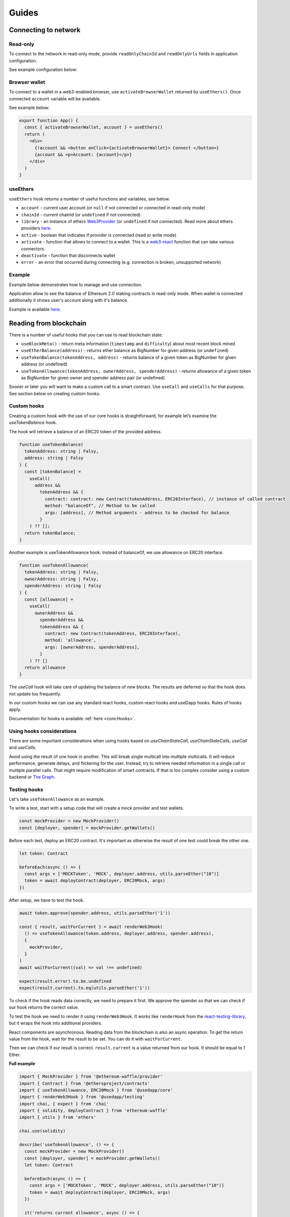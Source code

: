 Guides
######

Connecting to network
*********************

Read-only
=========
To connect to the network in read-only mode, provide ``readOnlyChainId`` and ``readOnlyUrls`` fields in application configuration.

See example configuration below:

.. code-block:: javascript
  import { Mainnet } from '@usedapp/core'

  const config = {
    readOnlyChainId: Mainnet.chainID,
    readOnlyUrls: {
      [Mainnet.chainID]: 'https://mainnet.infura.io/v3/62687d1a985d4508b2b7a24827551934',
    },
  }


Browser wallet
==============

To connect to a wallet in a web3-enabled browser, use ``activateBrowserWallet`` returned by ``useEthers()``.
Once connected ``account`` variable will be available.

See example below:

.. code-block:: javascript

  export function App() {
    const { activateBrowserWallet, account } = useEthers()
    return (
      <div>
        {!account && <button onClick={activateBrowserWallet}> Connect </button>}
        {account && <p>Account: {account}</p>}
      </div>
    )
  }


useEthers
=========

``useEthers`` hook returns a number of useful functions and variables, see below:

- ``account`` - current user account (or ``null`` if not connected or connected in read-only mode)

- ``chainId`` - current chainId (or ``undefined`` if not connected)

- ``library`` - an instance of ethers `Web3Provider <https://docs.ethers.io/v5/api/providers/other/#Web3Provider>`_ (or ``undefined`` if not connected). Read more about ethers providers `here <https://docs.ethers.io/v5/api/providers/>`_.

- ``active`` - boolean that indicates if provider is connected (read or write mode)

- ``activate`` - function that allows to connect to a wallet. This is a `web3-react <https://github.com/NoahZinsmeister/web3-react>`_ function that can take various connectors.

- ``deactivate`` - function that disconnects wallet

- ``error`` - an error that occurred during connecting (e.g. connection is broken, unsupported network)



Example
=======

Example below demonstrates how to manage and use connection.

Application allow to see the balance of Ethereum 2.0 staking contracts in read-only mode.
When wallet is connected additionally it shows user's account along with it's balance.

Example is available `here <https://example.usedapp.io/balance>`_.

.. code-block:: javascript
  import { Mainnet } from '@usedapp/core'

  const config = {
    readOnlyChainId: Mainnet.chainId,
    readOnlyUrls: {
      [Mainnet.chainId]: 'https://mainnet.infura.io/v3/62687d1a985d4508b2b7a24827551934',
    },
  }

  ReactDOM.render(
    <DAppProvider config={config}>
      <App />
    </DAppProvider>
    document.getElementById('root')
  )

  const STAKING_CONTRACT = '0x00000000219ab540356cBB839Cbe05303d7705Fa'

  export function App() {
    const { activateBrowserWallet, deactivate, account } = useEthers()
    const userBalance = useEtherBalance(account)
    const stakingBalance = useEtherBalance(STAKING_CONTRACT)

    return (
      <div>
        {!account && <button onClick={activateBrowserWallet}> Connect </button>}
        {account && <button onClick={deactivate}> Disconnect </button>}
        {stakingBalance && <p>ETH2 staking balance: {formatEther(stakingBalance)} ETH </p>}
        {account && <p>Account: {account}</p>}
        {userBalance && <p>Ether balance: {formatEther(userBalance)} ETH </p>}
      </div>
    )
  }



Reading from blockchain
***********************

There is a number of useful hooks that you can use to read blockchain state:

- ``useBlockMeta()`` - return meta information (``timestamp`` and ``difficulty``) about most recent block mined
- ``useEtherBalance(address)`` - returns ether balance as BigNumber for given address (or ``undefined``)
- ``useTokenBalance(tokenAddress, address)`` - returns balance of a given token as BigNumber for given address (or undefined)
- ``useTokenAllowance(tokenAddress, ownerAddress, spenderAddress)`` - returns allowance of a given token as BigNumber for given owner and spender address pair (or undefined)

Sooner or later you will want to make a custom call to a smart contract. Use ``useCall`` and ``useCalls`` for that purpose.
See section below on creating custom hooks.


Custom hooks
============

Creating a custom hook with the use of our core hooks is straightforward, for example let’s examine the *useTokenBalance* hook.

The hook will retrieve a balance of an ERC20 token of the provided address.

.. code-block:: javascript

  function useTokenBalance(
    tokenAddress: string | Falsy,
    address: string | Falsy
  ) {
    const [tokenBalance] =
      useCall(
        address &&
          tokenAddress && {
            contract: contract: new Contract(tokenAddress, ERC20Interface), // instance of called contract
            method: "balanceOf", // Method to be called
            args: [address], // Method arguments - address to be checked for balance
          }
      ) ?? [];
    return tokenBalance;
  }

Another example is useTokenAllowance hook. Instead of balanceOf, we use allowance on ERC20 interface.

.. code-block:: javascript

  function useTokenAllowance(
    tokenAddress: string | Falsy,
    ownerAddress: string | Falsy,
    spenderAddress: string | Falsy
  ) {
    const [allowance] =
      useCall(
        ownerAddress &&
          spenderAddress &&
          tokenAddress && {
            contract: new Contract(tokenAddress, ERC20Interface),
            method: 'allowance',
            args: [ownerAddress, spenderAddress],
          }
      ) ?? []
    return allowance
  }


The *useCall* hook will take care of updating the balance of new blocks.
The results are deferred so that the hook does not update too frequently.

In our custom hooks we can use any standard react hooks, custom react hooks and useDapp hooks.
Rules of hooks apply.

Documentation for hooks is available :ref:`here <core:Hooks>`.


Using hooks considerations
==========================

There are some important considerations when using hooks based on `useChainStateCall`, `useChainStateCalls`, `useCall` and `useCalls`.

Avoid using the result of one hook in another.
This will break single multicall into multiple multicalls.
It will reduce performance, generate delays, and flickering for the user.
Instead, try to retrieve needed information in a single call or multiple parallel calls.
That might require modification of smart contracts.
If that is too complex consider using a custom backend or `The Graph <https://thegraph.com/>`_.


Testing hooks
=============

Let's take ``useTokenAllowance`` as an example.

To write a test, start with a setup code that will create a mock provider and test wallets.

.. code-block:: javascript

  const mockProvider = new MockProvider()
  const [deployer, spender] = mockProvider.getWallets()

Before each test, deploy an ERC20 contract. It's important as otherwise the result of one
test could break the other one.

.. code-block:: javascript

  let token: Contract

  beforeEach(async () => {
    const args = ['MOCKToken', 'MOCK', deployer.address, utils.parseEther("10")]
    token = await deployContract(deployer, ERC20Mock, args)
  })

After setup, we have to test the hook.

.. code-block:: javascript

  await token.approve(spender.address, utils.parseEther('1'))

  const { result, waitForCurrent } = await renderWeb3Hook(
    () => useTokenAllowance(token.address, deployer.address, spender.address),
    {
      mockProvider,
    }
  )
  await waitForCurrent((val) => val !== undefined)

  expect(result.error).to.be.undefined
  expect(result.current).to.eq(utils.parseEther('1'))

To check if the hook reads data correctly, we need to prepare it first. We approve the spender so that we can check if our hook returns the correct value.

To test the hook we need to render it using ``renderWeb3Hook``. It works like ``renderHook`` from the `react-testing-library <https://testing-library.com/docs/react-testing-library/intro/>`_,
but it wraps the hook into additional providers.

React components are asynchronous. Reading data from the blockchain is also an async operation.
To get the return value from the hook, wait for the result to be set. You can do it with ``waitForCurrent``.

Then we can check if our result is correct. ``result.current`` is a value returned from our hook. It should be equal to 1 Ether.


**Full example**

.. code-block:: javascript

  import { MockProvider } from '@ethereum-waffle/provider'
  import { Contract } from '@ethersproject/contracts'
  import { useTokenAllowance, ERC20Mock } from '@usedapp/core'
  import { renderWeb3Hook } from '@usedapp/testing'
  import chai, { expect } from 'chai'
  import { solidity, deployContract } from 'ethereum-waffle'
  import { utils } from 'ethers'

  chai.use(solidity)

  describe('useTokenAllowance', () => {
    const mockProvider = new MockProvider()
    const [deployer, spender] = mockProvider.getWallets()
    let token: Contract

    beforeEach(async () => {
      const args = ['MOCKToken', 'MOCK', deployer.address, utils.parseEther("10")]
      token = await deployContract(deployer, ERC20Mock, args)
    })

    it('returns current allowance', async () => {
      await token.approve(spender.address, utils.parseEther('1'))

      const { result, waitForCurrent } = await renderWeb3Hook(
        () => useTokenAllowance(token.address, deployer.address, spender.address),
        {
          mockProvider,
        }
      )
      await waitForCurrent((val) => val !== undefined)

      expect(result.error).to.be.undefined
      expect(result.current).to.eq(utils.parseEther('1'))
    })
  })


Transactions
************

Sending transaction
===================

Example is available `here <https://example.usedapp.io/send>`_.

Sending transactions is really simple with useDApp. All we need to send a simple transaction,
is to use :ref:`useSendTransaction` hook, which returns a ``sendTransaction`` function and ``state`` object.

**Example**

Simply call a hook in a component.

.. code-block:: javascript

  const { sendTransaction, state } = useSendTransaction()

Then when you want to send a transaction, call ``sendTransaction`` for example in a button callback.
Function accepts a `Transaction Request <https://docs.ethers.io/v5/api/providers/types/#providers-TransactionRequest>`_ object as a parameter.
In example below ``setDisabled(true)`` sets input components to disabled while transaction is being processed (It is a good practice to disable component when transaction is mining).

.. code-block:: javascript

  const handleClick = () => {
    setDisabled(true)
    sendTransaction({ to: address, value: utils.parseEther(amount) })
  }


After that you can use state to check the state of your transaction. State is of type :ref:`TransactionStatus`.
Example below clears inputs and enables all disabled components back:

.. code-block:: javascript

    useEffect(() => {
      if (state.status != 'Mining') {
        setDisabled(false)
        setAmount('0')
        setAddress('')
      }
    }, [state])

Executing contract function
===========================

To send a transaction that executes a function of a contract on a blockchain, you can use a :ref:`useContractFunction-label` hook,
it works similarly to :ref:`useSendTransaction`. It returns a ``send`` function that we can use to call a contract function and ``state`` object.

To use ``useContractFunction`` we need to supply it with a Contract of type `Contract <https://docs.ethers.io/v5/api/contract/contract/>`_.
And a string ``functionName``.

``send`` function maps arguments 1 to 1 with functions of a contract and also accepts one additional argument of type `TransactionOverrides <https://docs.ethers.io/v5/api/contract/contract/#contract-functionsSend>`_

**Example**

Start by declaring a contract variable with address of contract you want to call and ABI interface of a contract.

.. code-block:: javascript

  import { utils } from 'ethers'
  import { Contract } from '@ethersproject/contracts'

  ...

  const wethInterface = new utils.Interface(WethAbi)
  const wethContractAddress = '0xA243FEB70BaCF6cD77431269e68135cf470051b4'
  const contract = new Contract(wethContractAddress, wethInterface)


After that you can use the hook to create ``send`` function and ``state`` object.

.. code-block:: javascript

  const { state, send } = useContractFunction(contract, 'deposit', { transactionName: 'Wrap' })

  const depositEther = (etherAmount: string) => {
    send({ value: utils.parseEther(etherAmount) })
  }

.. code-block:: javascript

  const { state, send } = useContractFunction(contract, 'withdraw', { transactionName: 'Unwrap' })

  const withdrawEther = (wethAmount: string) => {
    send(utils.parseEther(wethAmount))
  }


The code snippets above will wrap and unwrap Ether into WETH using Wrapped Ether `contract <https://etherscan.io/address/0xc02aaa39b223fe8d0a0e5c4f27ead9083c756cc2#code>`_ respectively.
Deposit function of a contract has no input arguments and instead wraps amount of ether sent to it. To send given amount of ether simply use a ``TransactionOverrides`` object.
Withdraw function needs amount of ether to withdraw as a input argument.


History
=======

See :ref:`useTransactions`

To access history of transactions, use ``useTransactions`` hook.

.. code-block:: javascript

  const { transactions } = useTransactions()

``transactions`` is an array so you can use ``transactions.map(...)`` to display all of
transactions.

For example:

.. code-block:: javascript

  {transactions.map((transaction) => (
          <ListElement
            transaction={transaction.transaction}
            title={transaction.transactionName}
            icon={TransactionIcon(transaction)}
            key={transaction.transaction.hash}
            date={transaction.submittedAt}
          />
        ))}

``ListElement`` is a react function that displays information about single transaction.


Notifications
=============

See :ref:`useNotifications`.

To use notifications in your app simply call:

.. code-block:: javascript

  const { notifications } = useNotifications()

After that you can use ``notifications`` as an array.
Notifications are automatically removed from array after time
declared in config.notifications.expirationPeriod.

In react you can simply use ``notifications.map(...)`` to display them.

For example :

.. code-block:: javascript

  {notifications.map((notification) => {
    if ('transaction' in notification)
      return (
        <NotificationElement
          key={notification.id}
          icon={notificationContent[notification.type].icon}
          title={notificationContent[notification.type].title}
          transaction={notification.transaction}
          date={Date.now()}
        />
      )
    else
      return (
        <NotificationElement
          key={notification.id}
          icon={notificationContent[notification.type].icon}
          title={notificationContent[notification.type].title}
          date={Date.now()}
        />
      )
  })}

``NotificationElement`` is a react function that renders a single notification.
``notificationContent`` is an object that holds information about what title and icon to show.
You have to remember that object in ``notifications`` array may not contain transaction field
 (that's why there is if statement).


Handling wallet activation errors
**********************************

Because ``activateBrowserWallet()`` from :ref:`useEthers` is using activate from web3-react. It is made so that it can handle
errors the same way that ``activate()`` handles them, for more info see `here <https://github.com/NoahZinsmeister/web3-react/tree/v6/docs#understanding-error-bubbling>`_.

As such the error can be handled in 3 ways:

- By passing a callback as first parameter of :

.. code-block:: javascript

  const onError = (error: Error) => {
    console.log(error.message)
  }
  activateBrowserWallet(onError)


- By passing a true as second argument will make activateBrowserWallet throw on errors :

.. code-block:: javascript

  try{
    await activateBrowserWallet(undefined,true)
  } catch(error) {
    console.log(error)
  }


- By checking if `const {error} = useEthers()` changes :

.. code-block:: javascript

  const [activateError, setActivateError] = useState('')
  const { error } = useEthers()
  useEffect(() => {
    if (error) {
      setActivateError(error.message)
    }
  }, [error])

  const activate = async () => {
    setActivateError('')
    activateBrowserWallet()
  }


Because useDApp defaults to read only connector ``error`` from ``useEthers()`` is only shown for few frames as such if you want to
handle it you need to store error in a state
